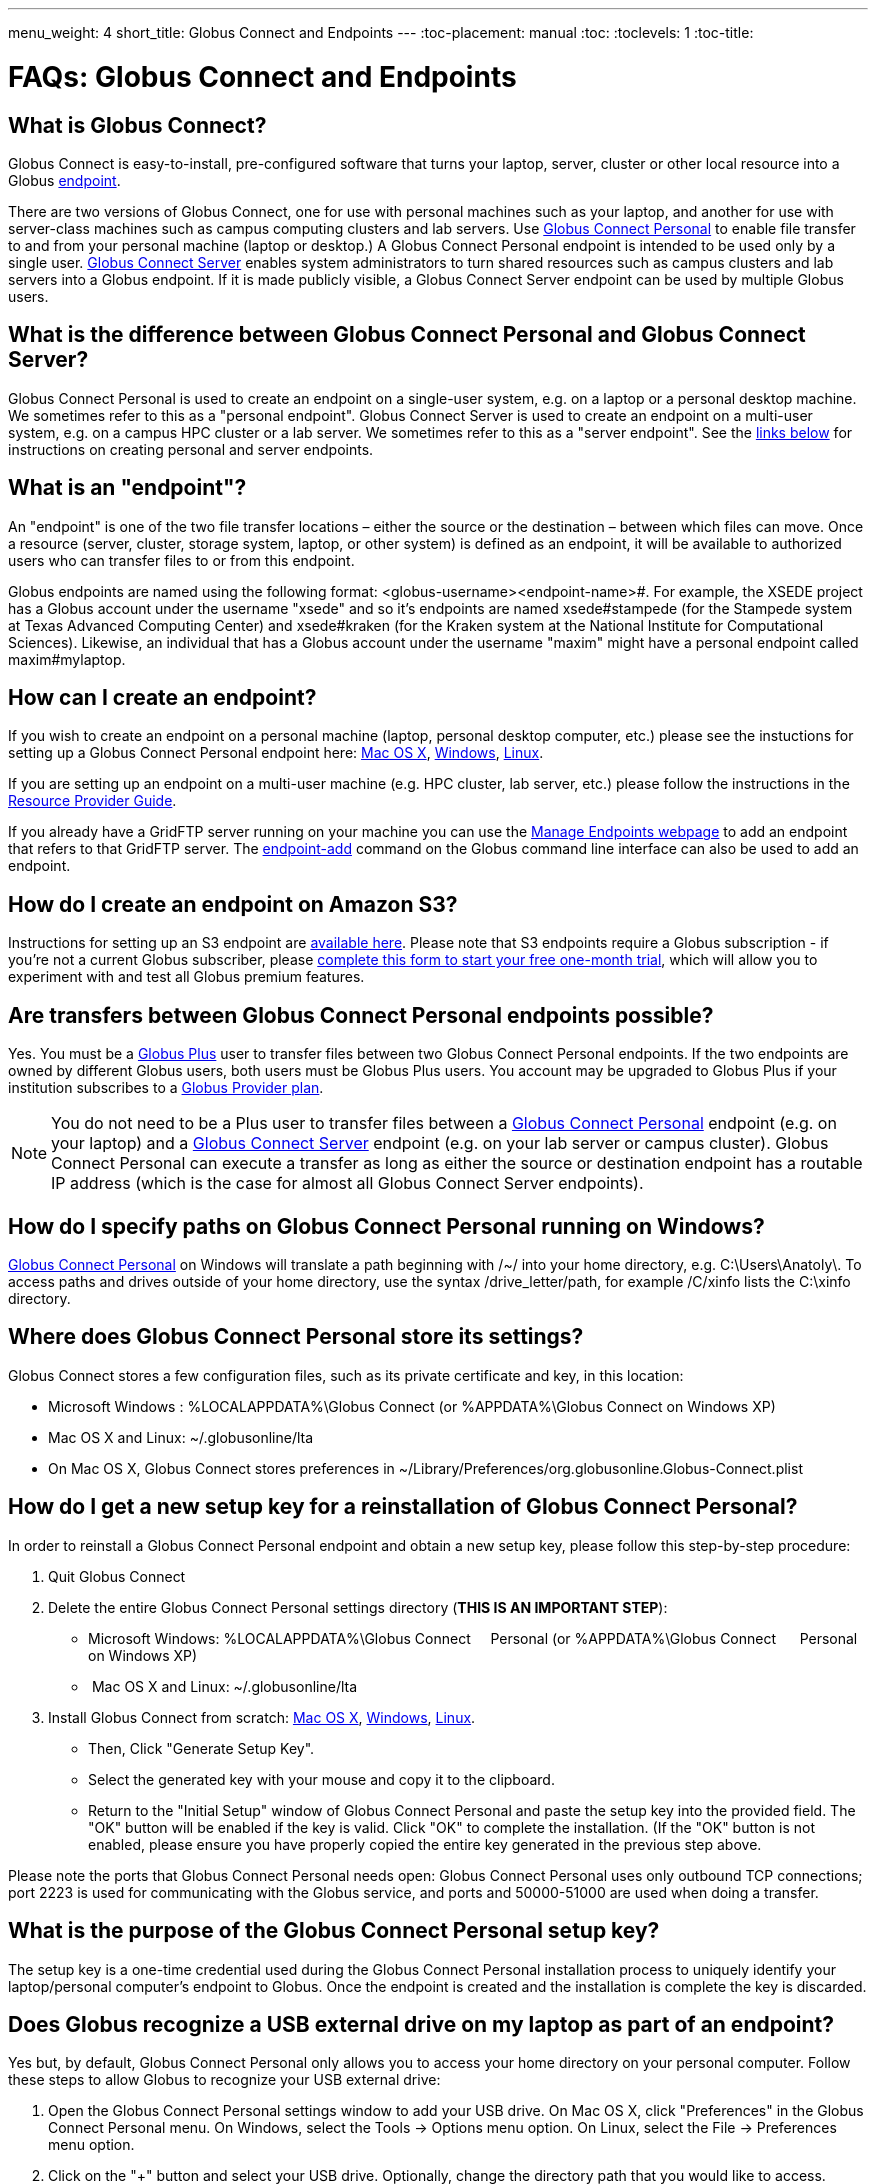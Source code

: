 ---
menu_weight: 4
short_title: Globus Connect and Endpoints
---
:toc-placement: manual
:toc:
:toclevels: 1
:toc-title:

= FAQs: Globus Connect and Endpoints

toc::[]

== What is Globus Connect?
Globus Connect is easy-to-install, pre-configured software that turns your laptop, server, cluster or other local resource into a Globus link:#what_is_an_endpoint[endpoint].

There are two versions of Globus Connect, one for use with personal machines such as your laptop, and another for use with server-class machines such as campus computing clusters and lab servers. Use link:https://www.globus.org/globus-connect-personal[Globus Connect Personal] to enable file transfer to and from your personal machine (laptop or desktop.) A Globus Connect Personal endpoint is intended to be used only by a single user. link:https://www.globus.org/globus-connect-server[Globus Connect Server] enables system administrators to turn shared resources such as campus clusters and lab servers into a Globus endpoint. If it is made publicly visible, a Globus Connect Server endpoint can be used by multiple Globus users.

== What is the difference between Globus Connect Personal and Globus Connect Server?
Globus Connect Personal is used to create an endpoint on a single-user system, e.g. on a laptop or a personal desktop machine. We sometimes refer to this as a "personal endpoint". Globus Connect Server is used to create an endpoint on a multi-user system, e.g. on a campus HPC cluster or a lab server. We sometimes refer to this as a "server endpoint". See the link:#how_can_i_create_an_endpoint[links below] for instructions on creating personal and server endpoints.

== What is an "endpoint"?
An "endpoint" is one of the two file transfer locations – either the source or the destination – between which files can move. Once a resource (server, cluster, storage system, laptop, or other system) is defined as an endpoint, it will be available to authorized users who can transfer files to or from this endpoint.

Globus endpoints are named using the following format: [uservars]#<globus-username>#<endpoint-name>#. For example, the XSEDE project has a Globus account under the username "xsede" and so it's endpoints are named [uservars]#xsede#stampede# (for the Stampede system at Texas Advanced Computing Center) and xsede#kraken (for the Kraken system at the National Institute for Computational Sciences). Likewise, an individual that has a Globus account under the username "maxim" might have a personal endpoint called [uservars]#maxim#mylaptop#.

== How can I create an endpoint?
If you wish to create an endpoint on a personal machine (laptop, personal desktop computer, etc.) please see the instuctions for setting up a Globus Connect Personal endpoint here: link:../../how-to/globus-connect-personal-mac/[Mac OS X], link:../../how-to/globus-connect-personal-windows/[Windows], link:../../how-to/globus-connect-personal-linux/[Linux].

If you are setting up an endpoint on a multi-user machine (e.g. HPC cluster, lab server, etc.)
please follow the instructions in the link:../../resource-provider-guide/[Resource Provider Guide].

If you already have a GridFTP server running on your machine you can use the link:https://www.globus.org/xfer/ManageEndpoints[Manage Endpoints webpage] to add an endpoint that refers to that GridFTP server. The link:../../cli/reference/endpoint-add[+endpoint-add+] command on the Globus command line interface can also be used to add an endpoint.

== How do I create an endpoint on Amazon S3?
Instructions for setting up an S3 endpoint are link:../../how-to/amazon-aws-s3-endpoints[available here]. Please note that S3 endpoints require a Globus subscription - if you're not a current Globus subscriber, please link:https://www.globus.org/provider-plan-configuration[complete this form to start your free one-month trial], which will allow you to experiment with and test all Globus premium features.

== Are transfers between Globus Connect Personal endpoints possible?
Yes. You must be a link:https://www.globus.org/researchers/plus-plans[Globus Plus] user to transfer files between two Globus Connect Personal endpoints. If the two endpoints are owned by different Globus users, both users must be Globus Plus users. You account may be upgraded to Globus Plus if your institution subscribes to a link:https://www.globus.org/provider-plans[Globus Provider plan].

NOTE: You do not need to be a Plus user to transfer files between a link:https://www.globus.org/globus-connect-personal[Globus Connect Personal] endpoint (e.g. on your laptop) and a link:https://www.globus.org/globus-connect-server[Globus Connect Server] endpoint (e.g. on your lab server or campus cluster). Globus Connect Personal can execute a transfer as long as either the source or destination endpoint has a routable IP address (which is the case for almost all Globus Connect Server endpoints).

== How do I specify paths on Globus Connect Personal running on Windows?
link:https://www.globus.org/globus-connect-personal[Globus Connect Personal] on Windows will translate a path beginning with /~/ into your home directory, e.g. [uservars]#C:\Users\Anatoly\#. To access paths and drives outside of your home directory, use the syntax +/drive_letter/path+, for example [uservars]#/C/xinfo# lists the C:\xinfo directory.

== Where does Globus Connect Personal store its settings?
Globus Connect stores a few configuration files, such as its private certificate and key, in this location:

- Microsoft Windows : +%LOCALAPPDATA%\Globus Connect+ (or +%APPDATA%\Globus Connect+ on Windows XP)
- Mac OS X and Linux: +~/.globusonline/lta+
- On Mac OS X, Globus Connect stores preferences in +~/Library/Preferences/org.globusonline.Globus-Connect.plist+

== How do I get a new setup key for a reinstallation of Globus Connect Personal?
In order to reinstall a Globus Connect Personal endpoint and obtain a new setup key, please follow this step-by-step procedure:

1. Quit Globus Connect

2. Delete the entire Globus Connect Personal settings directory (**THIS IS AN IMPORTANT STEP**):    

- Microsoft Windows: +%LOCALAPPDATA%\Globus Connect     Personal+ (or +%APPDATA%\Globus Connect      Personal+ on Windows XP)
-  Mac OS X and Linux: +~/.globusonline/lta+

3. Install Globus Connect from scratch: link:../../how-to/globus-connect-personal-mac/[Mac OS X], link:../../how-to/globus-connect-personal-windows/[Windows], link:../../how-to/globus-connect-personal-linux/[Linux].

- Then, Click "Generate Setup Key".
- Select the generated key with your mouse and copy it to the clipboard.
- Return to the "Initial Setup" window of Globus Connect Personal and paste the setup key into the provided field. The "OK" button will be enabled if the key is valid. Click "OK" to complete the installation. (If the "OK" button is not enabled, please ensure you have properly copied the entire key generated in the previous step above.

Please note the ports that Globus Connect Personal needs open: Globus Connect Personal uses only outbound TCP connections; port 2223 is used for communicating with the Globus service, and ports and 50000-51000 are used when doing a transfer.

== What is the purpose of the Globus Connect Personal setup key?
The setup key is a one-time credential used during the Globus Connect Personal installation process to uniquely identify your laptop/personal computer's endpoint to Globus. Once the endpoint is created and the installation is complete the key is discarded.

== Does Globus recognize a USB external drive on my laptop as part of an endpoint?
Yes but, by default, Globus Connect Personal only allows you to access your home directory on your personal computer. Follow these steps to allow Globus to recognize your USB external drive:

. Open the Globus Connect Personal settings window to add your USB drive. On Mac OS X, click "Preferences" in the Globus Connect Personal menu. On Windows, select the Tools -> Options menu option. On Linux, select the File -> Preferences menu option.
. Click on the "+" button and select your USB drive. Optionally, change the directory path that you would like to access.

Now, when you access your Globus Connect Personal endpoint on the Start Transfer page, you can change the path to the name of your USB drive to browse/transfer files.

== How does Globus Connect Personal work?
The Globus service manages transfers to and from a Globus Connect Personal endpoint. Globus Connect Personal uses GSI SSH to maintain a control connection to the Globus service and receive commands. Data are always transferred directly between the Globus Connect Personal endpoint and the destination endpoint – data does not "flow through" Globus in any way.

== How Do I Configure Accessible Directories on Globus Connect Personal for Linux?
When using Globus Connect Personal, you will only be able to transfer files to and from directories on your local computer that are set to be accessible. To configure which directories are accessible to Globus Connect Personal, you must configure the +\~/.globusonline/lta/config-paths+ file. This file is a plain text file, with each line corresponding to the configuration of a particular directory path you wish to make accessible. By default, a +~/.globusonline/lta/config-paths+ file that looks like this will be generated the first time Globus Connect Personal for Linux is run:

----
~/,0,1
----

This configuration tells Globus Connect Personal to make the user’s home directory accessible, and to make it read/write in terms of the ability to do Globus transfers. If we wanted to configure the user’s home directory to be read only with respect to the ability to do Globus transfers we could change config-paths like so:

----
~/,0,0
----
 
If the user wishes to make additional directories accessible, then each new top level path must be given its own line in the +~/.globusonline/lta/config-paths+ file. For example, if the user wanted to enable Globus Connect Personal to access the /data/tables directory then they would add the following line to their config-paths file:

----
/data/tables,0,1
----
 
After making a change to the +~/.globusonline/lta/config-paths+ file you must stop and restart Globus Connect Personal like so before the changes will take effect:

----terminal
$ [input]#./globusconnectpersonal -stop#

$ [input]#./globusconnectpersonal -start &#
----terminal
 
In all cases, it is important to note that a user cannot access a directory or a file via Globus Connect Personal that they don’t have proper unix file permissions for on the local system. Unix file permissions must be considered along with the permissions specified in the config-paths file to determine actual accessibility for a given file or directory. In any case, the most restrictive of the two categories of permissions will always apply.


NOTE: There are some caveats concerning how Globus Connect Personal handles symlinks found in accessible paths. Please read more about that in the following FAQ: link:../transfer-sharing/#how_does_globus_handle_symlinks[How Does Globus Handle Symlinks?]

== How do I update to the latest version of Globus Connect Personal?
The steps you will need to take to upgrade your current Globus Connect Personal install will depend on the operating system you are using. Please refer to the section below that corresponds to the OS of the system that you have Globus Connect Personal installed on.

=== Windows
. Ensure that Globus Connect Personal for Windows is running
. Locate the Globus icon (circle with the letter "g": in it) in the system tray (bottom right of screen)
. Right-click on the Globus icon to see the following menu:
+
[role="img-responsive center-block"]
image::images/win_gcp_menu.jpg[]
+
. Select the "Check for updates..."" option and left-click
. Follow the prompts to get updated to the latest version of Globus Connect Personal
. If you should encounter any issues updating in this fashion, then consider simply uninstalling the old version of Globus Connect Personal, downloading the new version (link below), and then installing the new version from the downloaded installer

=== Mac
. Ensure that Globus Connect Personal for Mac is running
. Locate the Globus icon (circle with the letter "g" in it) in the menu bar (top right of screen)
. Click on the Globus icon to see the following menu:
+
[role="img-responsive center-block"]
image::images/mac_gpc_menu.png[]
+
. Select the "Check for updates..."" option and click
. Follow the prompts to get updated to the latest version of Globus Connect Personal
. If you should encounter any issues updating in this fashion, then consider simply uninstalling the old version of Globus Connect Personal, downloading the new version (link below), and then installing the new version from the downloaded installer

=== Linux
. If Globus Connect Personal for Linux is running, kill it:
+
----terminal
$ [input]#killall gc-ctrl.py#
----terminal
+
. Delete the old Globus Connect Personal install directory
. Download and extract the new Globus Connect Personal for Linux package (see link below)
. Start Globus Connect Personal from the new install directory just as you started it before

If you should encounter problems when attempting your upgrade and cannot resolve them, then feel free to contact support@globus.org for help.

=== Globus Connect Personal Download Links:
https://www.globus.org/globus-connect-personal

== What can I do if my endpoint does not support timestamp preservation?
In the event that you see an error like this - [error]#Message: This server version does not support timestamp preservation#, follow the steps below.

[role="img-responsive center-block"]
image::images/ts-1.png[]

. Cancel your job and restart it without the timestamp preservation option.
. Also, restart with the Transfer setting option:

[role="img-responsive center-block"]
image::images/ts-2.png[]

NOTE: If you require timestamp preservation, please contact the administrator of your endpoint and request that they upgrade the GridFTP server to 5.0.5 or 5.2.1 (or later versions).

== Why can't I connect to relay.globusonline.org?
=== Cannot Reach relay.globusonline.org on Port 2223
If you are running Globus Connect Personal on a Linux or Mac machine, you may see the following error message:

----terminal
[output]#Error: Could not connect to server 
--- 
ssh: connect to host relay.globusonline.org port 2223: Connection refused#
----terminal

There is an equivalent message on Windows systems:

----terminal
[output]#Could not communicate with server

ssh: connect to host relay.globusonline.org port 2223: A connection attempt failed because the connected party did not properly respond after a period of time, or established connection failed because connected host has failed to respond.#
----terminal

These errors indicate that you are having trouble reaching Globus through your network.

Throughout this article, we will use the common notation of relay.globusonline.org:2223 to refer to port 2223 on the server relay.globusonline.org.

==== Confirming the Source of the Error 
To confirm that you are unable to reach our server, and that the Globus Connect Personal is not suffering from some other error that it cannot distinguish, you can use the telnet tool to test your ability to connect to relay.globusonline.org.

On Mac or Linux, open the Terminal program or your preferred terminal emulator. On Windows, open the Command program (cmd.exe). At the prompt, type "telnet relay.globusonline.org 2223" followed by the Enter key. This will attempt to establish a connection to the server on port 2223. If everything is working properly, you should receive a message similar to the following:

----terminal
[output]#Trying 184.73.255.160...
Connected to relay.globusonline.org.
Escape character is \'^]'.
SSH-2.0-OpenSSH_5.9p1-hpn13v11 GSI_GSSAPI_GPT_5.4 GSI#
----terminal

You may then exit the telnet program by typing `Ctrl+]` and closing the terminal.
This confirms that you are able to connect to our server, even though Globus Connect Personal reports that it is unable to do so. At this stage, we recommend opening a support ticket.

It may take some time, and then fail with an error message,

----terminal
[output]#Trying 184.73.255.160...
telnet: Unable to connect to remote host: Connection timed out#
----terminal

if this is the case, you are not able to connect to the Globus service, and the error reported by Globus Connect Personal is accurate.

==== Troubleshooting the Error
A failure to connect to relay.globusonline.org:2223 most commonly indicates the presence of firewall rules that restrict access to a specific set of ports.

This most often arises on a publicly accessible network like a University or Hospital network. Firewall rules restrict connections on specific port numbers in order to protect users on the network. Unfortunately, the ports used by Globus are not among the standard set used for connections to webservers or for remote logins, so they are typically not listed as being allowed.

You can confirm that this is the problem by attempting to run Globus Connect Personal from a home network or other location that does not have these firewall rules in place. If you are able to use Globus Connect Personal from another network successfully, it means that it is almost certainly a matter of firewall restrictions on the network that you are attempting to use.

==== Resolving the Error in the Case that there is a Firewall
If you have confirmed that there are firewall rules or similar restrictions preventing you from reaching Globus, you will need to contact your network administrators to have these restrictions lifted or exceptions added.

You should supply your network administrators with the set of ports that will be used by the Globus Connect Personal software. These are:

- an outbound connection on 2223 in order to register the endpoint with our relay server
- connections on ports 50000-51000 for your Globus Connect Personal endpoint to move data to and from other endpoints

It is worth noting that the data ports 50000-51000 can be altered to other values, although these defaults are the common case. If the endpoint that you are attempting to transfer with has specified a different port range, you will need to obtain that set of ports from the endpoint's administrator.

Some network administrators maintain automated systems or sets of forms that can be submitted in order to request firewall exceptions. If you able to find these resources, it may greatly expedite this process.

==== Checking iptables on Linux Systems
A very common source of trouble for Globus Connect Personal Linux users is a restrictive configuration of the iptables firewall rules. We will not provide a guide to reading and editing iptables here, but if you are comfortable adding, removing, and modifying rules in iptables, you may want to attempt to troubleshoot the problem yourself.

Simply make sure that inbound and outbound TCP connections are allowed on ports 50000-51000, and outbound connections are allowed on port 2223. It is possible to configure an endpoint to use UDT for file transfers. If you are performing transfers with an endpoint that uses UDP, you must ensure that the data ports 50000-51000 are accessible over UDP as well as (or instead of) TCP.

=== If All Else Fails, Open a Support Ticket
If you are unable to resolve the problem yourself, or have confirmed that there are no firewall restrictions preventing your Globus Connect Personal endpoint from reaching Globus, please open a support ticket with us. A member of our team will contact you as soon as possible to help you get your Globus Connect Personal endpoint working.

Please include, in as much detail as you are able, the following pieces of information

- The platform you are using (Mac, Windows, Linux)
- The troubleshooting steps you have attempted thusfar. Please detail the exact actions that you have taken
- The full error message, as presented to you by Globus Connect Personal
- The network(s) on which you are experience the error

We always attempt to provide quick response time, but the more information you provide, the more likely we will be able to resolve your issue promptly, and the less likely you are to be asked to provide more information before your problem can be solved.

== What happens if my user profile is on a network share?
If you have a home directory on a network share, you may see an error message of the form

[error]#"Your user profile is on a network share, at location "<path>". To use Globus Connect Personal, you must map this location to a local drive. Please contact support@globus.org for more information."#

This issue arises when your home directory is stored on a server, and "*<path>*" takes the form of "*\\example.com\share\Users\ExampleUsername*".

To resolve this problem, you must use Windows' capability to create a shortcut to a network share, or "Map" it to a drive letter. Microsoft provides official documentation for this for link:http://windows.microsoft.com/en-us/windows/create-shortcut-map-network-drive[Windows 7 and Windows Vista], link:https://www.microsoft.com/resources/documentation/windows/xp/all/proddocs/en-us/windows_fcab_connect_drive.mspx[Windows XP], and link:http://windows.microsoft.com/en-us/windows-8/create-shortcut-to-map-network-drive[Windows 8]. Follow these instructions to assign a drive letter of your choosing to the network share containing your home directory, and then restart Globus Connect Personal.

== Why do I get “Permission Denied” or “Path not allowed” errors on my endpoint?
When transferring files with from Globus Connect Personal, a common error that appears on the web site is:

----
Permission Denied

The administrator of the directory you have selected does not permit you to view its contents; and the directory may not be transferrable.
----

If you select "see debug information" you will probably be presented with an error like the following:

----
Command Failed: Error (list) Server: username#endpointname (Globus Connect) Command: MLST /directory/ Message: Fatal FTP Response --- 500 Command failed : Path not allowed.
----

In the Globus command line interface, the corresponding error is very similar:

----
Error: Command Failed: Error (list)

Server: username#endpointname (Globus Connect)

Command: MLST /directory

Message: Fatal FTP Response

---

500 Command failed : Path not allowed.
----

=== What does this error mean?
This error arises from one of two things:

. You attempted to transfer a file or folder, or list the contents of a folder, to which Globus has not been allowed access
. Your user account does not have the privileges needed to access the file or folder in question

=== Option 1: The Folder Is Not In Your "Accessible Folders", "Accessible Directories and Files", or "Access Path Configuration"
Depending on your operating system, this setting may be called by any of the above names. The *Accessible Folders* is Globus Connect Personal's list of files and directories to which you have granted Globus access.

This is the more common cause of this error. The *Accessible Folders* must include a folder that contains the file or folder you are attempting to transfer.

=== Option 2: You Do Not Have Sufficient Permissions to Access the File or Folder
If you have the file or folder entered into your *Accessible Folders* settings, and are still receiving permission denied errors, it is likely that your user account on the endpoint does not have sufficient privileges on the file or folder that you are attempting to access with Globus. 

==== Resolving the Error: Accessible Folders
To resolve this issue, you may need to modify your *Accessible Folders* on Globus Connect Personal.

- If you are using Windows, go to the System Tray, and right-click on the Globus icon. Select "Options" to bring up the menu, and select the "Access" tab.
- If you are using Linux, go to the File menu and select "Preferences".
- If you are using OS X, go to the Taskbar, and left-click on the Globus icon. Select "Preferences", and then select the "Access" tab.

Any folder name in the *Accessible Folders* list may have its contents read—that is, inspected or copied—by Globus. There are additional checkboxes to make the file or folder _Writable_ —may be modified, replaced, or deleted—and _Sharable_ —accessible from Shared Endpoints you might create (note: you must be a link:https://www.globus.org/researchers/plus-plans[Globus Plus user] to share from a Globus Connect Personal endpoint). Add your file or folder, or a folder which contains your file or folder, and make it _Writable_ if desired, and you should no longer see "Permission Denied" errors. 

For example, if [uservars]#exampleuser# wants to transfer file [uservars]#/a/b/c# from Globus Connect Personal endpoint [uservars]#exampleuser#myendpoint# to [uservars]#exampleuser#otherendpoint#, all he or she has to do is open the Accessible Folders settings on [uservars]#exampleuser#myendpoint#, and ensure that one or more of the following files or directories are in the Accessible Folders list: [uservars]#/a/b/c#, [uservars]#/a/b/#, [uservars]#/a/#, or [uservars]#/#.

==== Resolving the Error: Insufficient Permissions
If you do not have sufficient permissions to read or write a file or folder, you will need to change the permissions on those files or directories so that Globus can access them. Once you can view or edit files or directories under your user account on the Globus Connect Personal endpoint, Globus should no longer have problems reading or writing their contents, as long as the *Accessible Folders* settings are correct.

== Can I force encryption on an endpoint?
The owner of the endpoint can use the endpoint modify command in the Command Line Interface (CLI) to force encryption.
See link:http://docs.globus.org/cli/reference/endpoint-modify/[documentation for the modify command]. Example:

----terminal
$ endpoint-modify --force-encryption [input]#my#endpoint#
----terminal

All transfers to/from that endpoint will use encryption, whether submitted from the CLI or the Web, even though the user will not see that option checked in the Web.

== Why do I get an SSLv3 handshake error?
----terminal
[output]#530-globus_xio: Authentication Error
530-globus_gsi_gssapi: Unable to verify remote side's credentials
530-globus_gsi_gssapi: SSLv3 handshake problems: Couldn't do ssl handshake
530-OpenSSL Error: s3_srvr.c:965: in library: SSL routines, function
SSL3_GET_CLIENT_HELLO: wrong version number
530 End.#
----terminal

If you see the above error it indicates that your endpoint is still using an old/incompatible version of the Globus Connect software. We updated our infrastructure to disallow SSLv3 (and prefer TLS) to avoid the POODLE vulnerability. All Globus installations should be configured to disallow SSLv3. If you continue to experience this issue, it means that remote services must be upgraded - please contact your administrator and request that the endpoint be updated.

For more information, please see:
- link:../../security-bulletins/2014-10-poodle/[How is Globus impacted by the SSLv3 "POODLE" vulnerability?]
- http://lists.globus.org/pipermail/gt-user/2015-March/010791.html

== What does "You are not an admin of the MyProxy Delegation Service" mean?
This error message occurs if you run the `globus-connect-server-setup` or `globus-connect-servser-web-setup` command multiple times using different Globus usernames. As a workaround to get rid of this error, run this command as root, and then rerun the setup script: 

----terminal
# [input]#rm /var/lib/myproxy-oauth/myproxy-oauth.db#
----terminal

If you are not using an OAuth server in your configuration (if you are using, for example, `IdentityMethod = MyProxy` in your configuration), you can disable the OAuth server by commenting out the `Server = %(HOSTNAME)s` line in the [OAuth] section of the configuration file.

== How do I fix Globus Connect Server file permission errors?
If you experience issues with Globus Connect Server related to file permissions, e.g. [error]#500-globus_sysconfig: File has bad permissions: Could not read /var/lib/globus-connect-server/grid-security/certificates#, ensure that your Globus Connect Server installation has the correct permissions set. +/var/lib/globus-connect-server+ should have the following permissions:

----terminal
[output]#755 root.root /var/lib/globus-connect-server
755 root.root /var/lib/globus-connect-server/gridftp.d
755 root.root /var/lib/globus-connect-server/myproxy.d
755 root.root /var/lib/globus-connect-server/grid-security
755 root.root /var/lib/globus-connect-server/grid-security/certificates
700 root.root /var/lib/globus-connect-server/myproxy-ca
700 root.root /var/lib/globus-connect-server/myproxy-ca/private
700 root.root /var/lib/globus-connect-server/myproxy-ca/newcerts
700 root.root /var/lib/globus-connect-server/myproxy-ca/certs
700 root.root /var/lib/globus-connect-server/myproxy-ca/store
700 root.root /var/lib/globus-connect-server/myproxy-ca/crl#
----terminal

The files in +/var/lib/globus-connect-server/grid-security/certificates+ should all have permissions set to 644.

== What ports does Globus Connect Server need open?
If you experience issues activating an endpoint, it's often the case that one or more of the required ports is not open. Please see the link:../../resource-provider-guide/#open-tcp-ports_section[Resource Provider Guide] for information on required open ports and configuring your firewall.

== How do I enable logging for Globus Connect Server 2.x.y?
Currently, logging is not supported in Globus Connect Server >= 2.x.y. However, it can be enabled directly in GridFTP server, one of the Globus Connect Server components.

To enable logging, create a file in the /etc/gridftp.d directory with two extra parameters:

----terminal
$ cat > /etc/gridftp.d/extra-settings

log_level ALL 
log_single /var/log/gridftp.log 
<Ctrl-d>
----terminal

and restart the GridFTP server:

----terminal
$ /etc/init.d/globus-gridftp-server restart
----terminal

All GridFTP options with their detailed description can be found at: http://toolkit.globus.org/toolkit/docs/6.0/gridftp/admin/

== Does Globus Connect Server require an X.509 certificate to be installed?
If you link:../../resource-provider-guide/#install_section[install Globus Connect Server] and select the MyProxy option, two components are installed: a GridFTP server and a MyProxy server. By default, certificates for both of these components are automatically installed so there is no need to add or configure X.509 certificates separately. You may choose to configure Globus Connect Server to use a certificate other than the default one installed. Please refer to the link:../../resource-provider-guide/#globus_connect_server_configuration[Globus Connect Server configuration section] to see how that can be set up.

If you install Globus Connect Server and select the MyProxy OAuth option, an additional component is installed, namely an OAuth server (either on an existing web server or as part of a new Apache server installation). In this instance, you will need a certificate to be installed on the Apache server and this certificate should be issued by a Certificate Authority (CA) that is automatically trusted by the browser.

== Can I use a different PAM module for authenticating users to Globus Connect Server endpoint?
By default, Globus Connect Server uses the same PAM module as the +login+ command on your server. If you would like to use a different PAM module for authenticating Globus users to the endpoint, you can edit the +/var/lib/globus-connect-server/myproxy-server.conf+ file and modify the +pam_id+ parameter. For example, you can set +pam_id+ to "sshd" for it to use the same PAM module used by SSH.

You can also create a completely new PAM configuration for Globus Connect Server use and place the file in +/etc/pam.d/+. 

Note that the +/var/lib/globus-connect-server/myproxy-server.conf+ file is overwritten when you run a setup command execution, and you will need to manually update the file.

== How do I add multiple I/O nodes to a Globus endpoint?
NOTE: Any data you intend to make available to other Globus users should be located on a distributed file system (DFS) that spans the I/O nodes. Failure to locate the data on a properly configured DFS will result in inconsistencies in the ways that data is stored, retrieved, and presented to Globus users. Details concerning the proper configuration of a DFS are beyond the scope of this FAQ, but the following links should prove helpful for those looking for more information:
- http://ceph.com/docs/master/
- http://lustre.opensfs.org/documentation/
- http://www.ibm.com/systems/platformcomputing/products/gpfs/

Once you have a properly configured distributed file system you may do the following to create a Globus endpoint with multiple I/O nodes:

1. Install Globus Connect Server on the ID node (this is the node that will be running the MyProxy server).
2. Install Globus Connect Server on all the other servers that will be I/O nodes.
3. Edit the configuration file (+/etc/globus-connect-server.conf+) on the ID node and make the following changes:
- In the +[Globus Endpoint Configuration]+ section, set +Name=+ to the desired Globus endpoint name (just the part that comes after the # of the Globus endpoint name). For example, if your endpoint will be called 'uchicago#big-data', then set +Name = big-data+.
- In the +[MyProxy Configuration]+ section, set +Server =+ %(HOSTNAME)s' with the hostname of the ID node.
4. Run +globus-connect-server-setup+ on the ID node.
5. Copy the edited configuration file from the ID node to all the I/O nodes, overwriting the default configuration file created by the Globus Connect Server installer.
6. Run +globus-connect-server-setup+ on all the I/O nodes.

Your endpoint is now configured with multiple I/O nodes. Note that you will need to repeat steps 3-6 as necessary whenever you make changes to the configuration.





